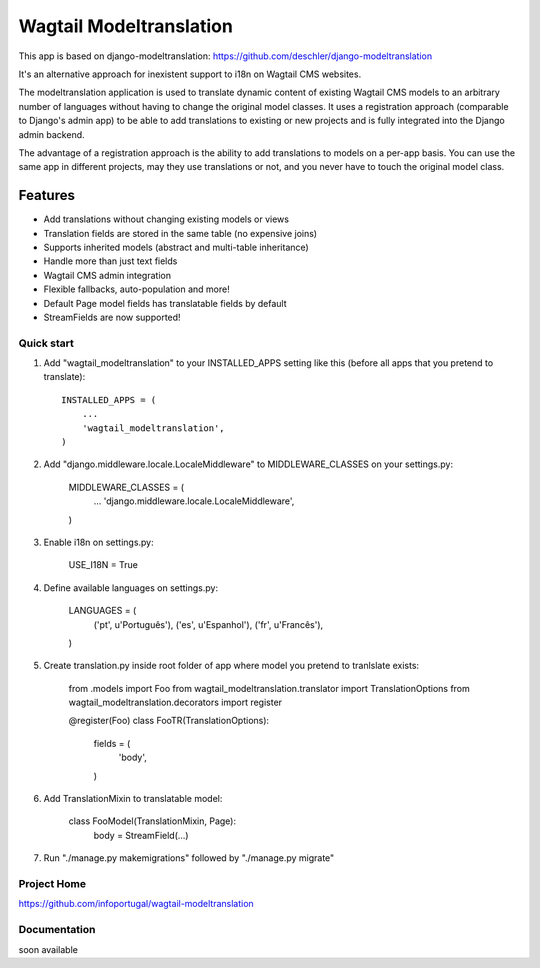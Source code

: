================
Wagtail Modeltranslation
================

This app is based on django-modeltranslation: https://github.com/deschler/django-modeltranslation

It's an alternative approach for inexistent support to i18n on Wagtail CMS websites.

The modeltranslation application is used to translate dynamic content of
existing Wagtail CMS models to an arbitrary number of languages without having to
change the original model classes. It uses a registration approach (comparable
to Django's admin app) to be able to add translations to existing or new
projects and is fully integrated into the Django admin backend.

The advantage of a registration approach is the ability to add translations to
models on a per-app basis. You can use the same app in different projects,
may they use translations or not, and you never have to touch the original
model class.


.. image:: https://github.com/infoportugal/wagtail-modeltranslation/blob/master/screenshot.png?raw=true
    :target: https://github.com/infoportugal/wagtail-modeltranslation/blob/master/screenshot.png?raw=true


Features
========

- Add translations without changing existing models or views
- Translation fields are stored in the same table (no expensive joins)
- Supports inherited models (abstract and multi-table inheritance)
- Handle more than just text fields
- Wagtail CMS admin integration
- Flexible fallbacks, auto-population and more!
- Default Page model fields has translatable fields by default
- StreamFields are now supported!


Quick start
-----------

1. Add "wagtail_modeltranslation" to your INSTALLED_APPS setting like this (before all apps that you pretend to translate)::

    INSTALLED_APPS = (
        ...
        'wagtail_modeltranslation',
    )

2. Add "django.middleware.locale.LocaleMiddleware" to MIDDLEWARE_CLASSES on your settings.py:

    MIDDLEWARE_CLASSES = (
        ...
        'django.middleware.locale.LocaleMiddleware',
    )

3. Enable i18n on settings.py:

    USE_I18N = True

4. Define available languages on settings.py:

    LANGUAGES = (
        ('pt', u'Português'),
        ('es', u'Espanhol'),
        ('fr', u'Francês'),
    )

5. Create translation.py inside root folder of app where model you pretend to tranlslate exists:

    from .models import Foo
    from wagtail_modeltranslation.translator import TranslationOptions
    from wagtail_modeltranslation.decorators import register


    @register(Foo)
    class FooTR(TranslationOptions):
        fields = (
            'body',
        )

6. Add TranslationMixin to translatable model:

    class FooModel(TranslationMixin, Page):
        body = StreamField(...)

7. Run "./manage.py makemigrations" followed by "./manage.py migrate"



Project Home
------------
https://github.com/infoportugal/wagtail-modeltranslation

Documentation
-------------
soon available
